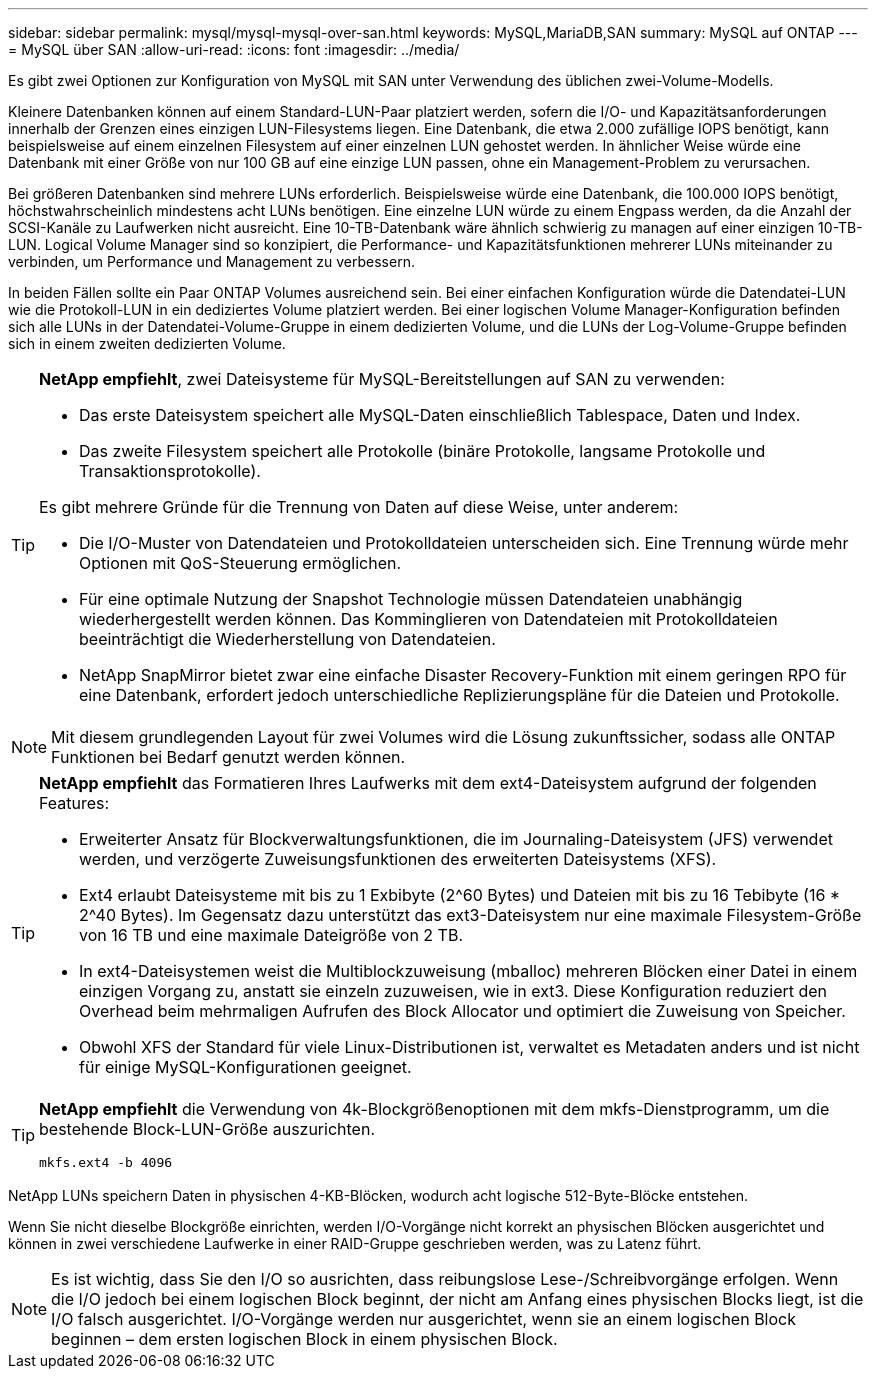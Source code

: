 ---
sidebar: sidebar 
permalink: mysql/mysql-mysql-over-san.html 
keywords: MySQL,MariaDB,SAN 
summary: MySQL auf ONTAP 
---
= MySQL über SAN
:allow-uri-read: 
:icons: font
:imagesdir: ../media/


[role="lead"]
Es gibt zwei Optionen zur Konfiguration von MySQL mit SAN unter Verwendung des üblichen zwei-Volume-Modells.

Kleinere Datenbanken können auf einem Standard-LUN-Paar platziert werden, sofern die I/O- und Kapazitätsanforderungen innerhalb der Grenzen eines einzigen LUN-Filesystems liegen. Eine Datenbank, die etwa 2.000 zufällige IOPS benötigt, kann beispielsweise auf einem einzelnen Filesystem auf einer einzelnen LUN gehostet werden. In ähnlicher Weise würde eine Datenbank mit einer Größe von nur 100 GB auf eine einzige LUN passen, ohne ein Management-Problem zu verursachen.

Bei größeren Datenbanken sind mehrere LUNs erforderlich. Beispielsweise würde eine Datenbank, die 100.000 IOPS benötigt, höchstwahrscheinlich mindestens acht LUNs benötigen. Eine einzelne LUN würde zu einem Engpass werden, da die Anzahl der SCSI-Kanäle zu Laufwerken nicht ausreicht. Eine 10-TB-Datenbank wäre ähnlich schwierig zu managen auf einer einzigen 10-TB-LUN. Logical Volume Manager sind so konzipiert, die Performance- und Kapazitätsfunktionen mehrerer LUNs miteinander zu verbinden, um Performance und Management zu verbessern.

In beiden Fällen sollte ein Paar ONTAP Volumes ausreichend sein. Bei einer einfachen Konfiguration würde die Datendatei-LUN wie die Protokoll-LUN in ein dediziertes Volume platziert werden. Bei einer logischen Volume Manager-Konfiguration befinden sich alle LUNs in der Datendatei-Volume-Gruppe in einem dedizierten Volume, und die LUNs der Log-Volume-Gruppe befinden sich in einem zweiten dedizierten Volume.

[TIP]
====
*NetApp empfiehlt*, zwei Dateisysteme für MySQL-Bereitstellungen auf SAN zu verwenden:

* Das erste Dateisystem speichert alle MySQL-Daten einschließlich Tablespace, Daten und Index.
* Das zweite Filesystem speichert alle Protokolle (binäre Protokolle, langsame Protokolle und Transaktionsprotokolle).


Es gibt mehrere Gründe für die Trennung von Daten auf diese Weise, unter anderem:

* Die I/O-Muster von Datendateien und Protokolldateien unterscheiden sich. Eine Trennung würde mehr Optionen mit QoS-Steuerung ermöglichen.
* Für eine optimale Nutzung der Snapshot Technologie müssen Datendateien unabhängig wiederhergestellt werden können. Das Komminglieren von Datendateien mit Protokolldateien beeinträchtigt die Wiederherstellung von Datendateien.
* NetApp SnapMirror bietet zwar eine einfache Disaster Recovery-Funktion mit einem geringen RPO für eine Datenbank, erfordert jedoch unterschiedliche Replizierungspläne für die Dateien und Protokolle.


====

NOTE: Mit diesem grundlegenden Layout für zwei Volumes wird die Lösung zukunftssicher, sodass alle ONTAP Funktionen bei Bedarf genutzt werden können.

[TIP]
====
*NetApp empfiehlt* das Formatieren Ihres Laufwerks mit dem ext4-Dateisystem aufgrund der folgenden Features:

* Erweiterter Ansatz für Blockverwaltungsfunktionen, die im Journaling-Dateisystem (JFS) verwendet werden, und verzögerte Zuweisungsfunktionen des erweiterten Dateisystems (XFS).
* Ext4 erlaubt Dateisysteme mit bis zu 1 Exbibyte (2^60 Bytes) und Dateien mit bis zu 16 Tebibyte (16 * 2^40 Bytes). Im Gegensatz dazu unterstützt das ext3-Dateisystem nur eine maximale Filesystem-Größe von 16 TB und eine maximale Dateigröße von 2 TB.
* In ext4-Dateisystemen weist die Multiblockzuweisung (mballoc) mehreren Blöcken einer Datei in einem einzigen Vorgang zu, anstatt sie einzeln zuzuweisen, wie in ext3. Diese Konfiguration reduziert den Overhead beim mehrmaligen Aufrufen des Block Allocator und optimiert die Zuweisung von Speicher.
* Obwohl XFS der Standard für viele Linux-Distributionen ist, verwaltet es Metadaten anders und ist nicht für einige MySQL-Konfigurationen geeignet.


====
[TIP]
====
*NetApp empfiehlt* die Verwendung von 4k-Blockgrößenoptionen mit dem mkfs-Dienstprogramm, um die bestehende Block-LUN-Größe auszurichten.

`mkfs.ext4 -b 4096`

====
NetApp LUNs speichern Daten in physischen 4-KB-Blöcken, wodurch acht logische 512-Byte-Blöcke entstehen.

Wenn Sie nicht dieselbe Blockgröße einrichten, werden I/O-Vorgänge nicht korrekt an physischen Blöcken ausgerichtet und können in zwei verschiedene Laufwerke in einer RAID-Gruppe geschrieben werden, was zu Latenz führt.


NOTE: Es ist wichtig, dass Sie den I/O so ausrichten, dass reibungslose Lese-/Schreibvorgänge erfolgen. Wenn die I/O jedoch bei einem logischen Block beginnt, der nicht am Anfang eines physischen Blocks liegt, ist die I/O falsch ausgerichtet. I/O-Vorgänge werden nur ausgerichtet, wenn sie an einem logischen Block beginnen – dem ersten logischen Block in einem physischen Block.

